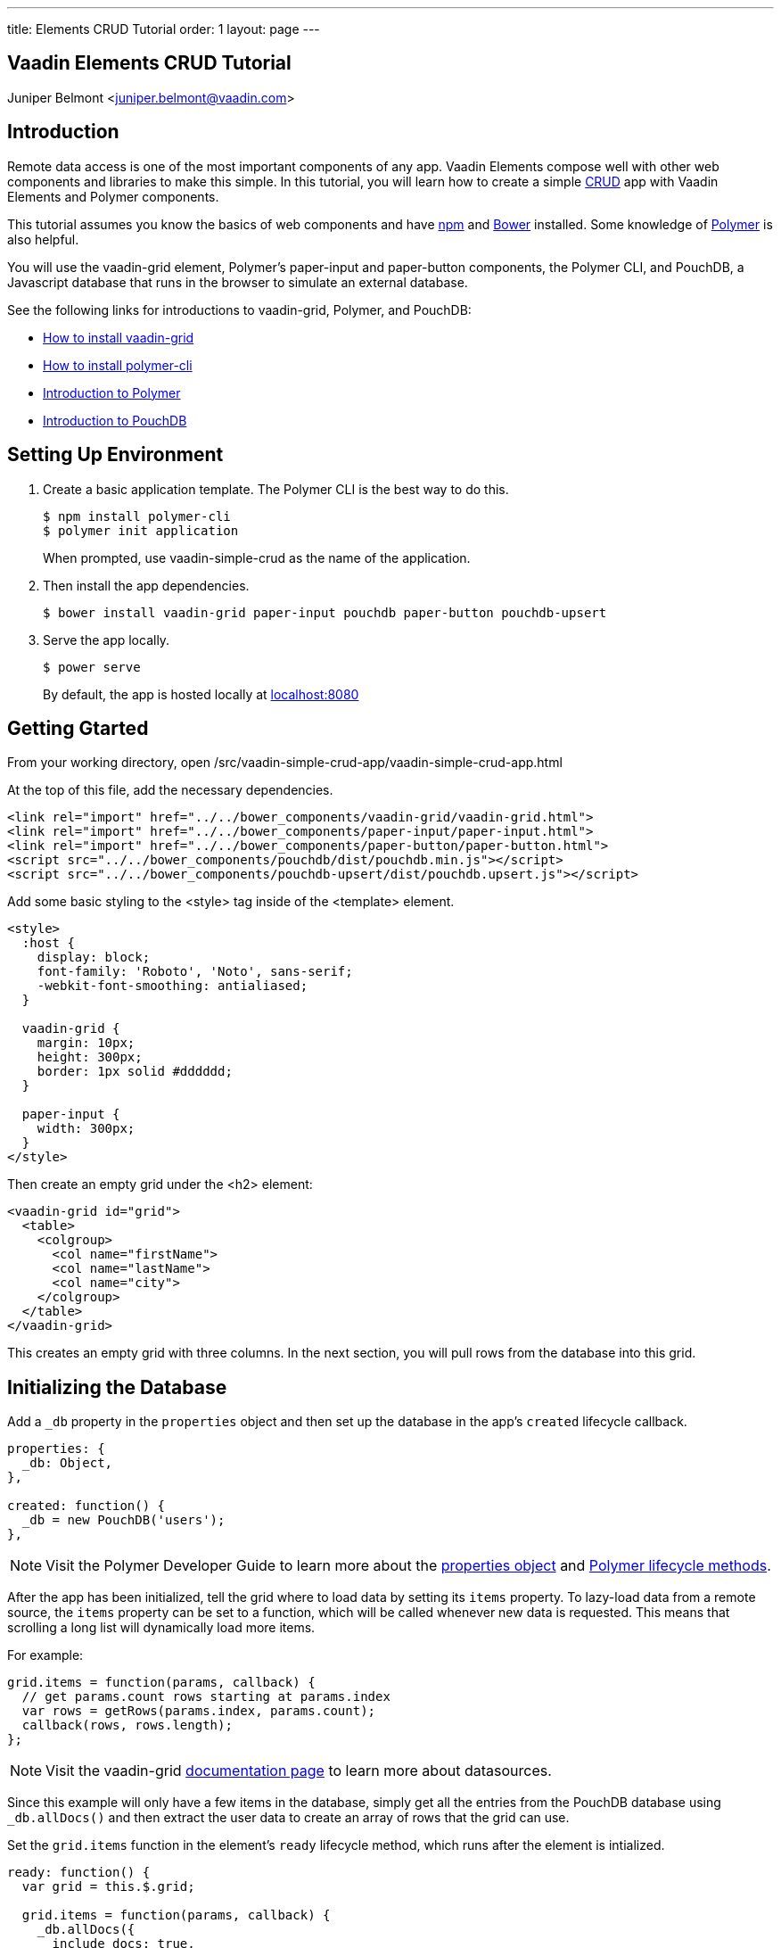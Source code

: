 ---
title: Elements CRUD Tutorial
order: 1
layout: page
---

[[elements-crud-tutorial.tutorial]]
== Vaadin Elements CRUD Tutorial

[.author]
[name]#Juniper Belmont# <juniper.belmont@vaadin.com>

== Introduction
Remote data access is one of the most important components of any app. Vaadin Elements compose well with other web components and libraries to make this simple. In this tutorial, you will learn how to create a simple link:https://en.wikipedia.org/wiki/Create,_read,_update_and_delete[CRUD] app with Vaadin Elements and Polymer components.

This tutorial assumes you know the basics of web components and have link:https://docs.npmjs.com/getting-started/installing-node[npm] and link:http://bower.io[Bower] installed. Some knowledge of link:https://www.polymer-project.org/[Polymer] is also helpful.

You will use the [vaadinelement]#vaadin-grid# element, Polymer’s [elementname]#paper-input# and [elementname]#paper-button# components, the Polymer CLI, and PouchDB, a Javascript database that runs in the browser to simulate an external database.

See the following links for introductions to [vaadinelement]#vaadin-grid#, Polymer, and PouchDB:

* link:https://vaadin.com/docs/-/part/elements/vaadin-grid/overview.html#getting_started[How to install vaadin-grid]
* link:https://www.polymer-project.org/1.0/docs/tools/polymer-cli[How to install polymer-cli]
* link:https://www.polymer-project.org/1.0/docs/devguide/quick-tour[Introduction to Polymer]

* link:https://pouchdb.com/learn.html[Introduction to PouchDB]

== Setting Up Environment

. Create a basic application template. The Polymer CLI is the best way to do this.
+
[source,subs="normal"]
----
[prompt]#$# [command]#npm# install polymer-cli
[prompt]#$# [command]#polymer# init application
----
+
When prompted, use [elementname]#vaadin-simple-crud# as the name of the application.

. Then install the app dependencies.
+
[source,subs="normal"]
----
[prompt]#$# [command]#bower# install vaadin-grid paper-input pouchdb paper-button pouchdb-upsert
----

. Serve the app locally.
+
[source,subs="normal"]
----
[prompt]#$# [command]#power# serve
----
+
By default, the app is hosted locally at link:localhost:8080[localhost:8080]

== Getting Gtarted

From your working directory, open [filename]#/src/vaadin-simple-crud-app/vaadin-simple-crud-app.html#

At the top of this file, add the necessary dependencies.

[source,html,subs="normal"]
----
<link rel="import" href="../../bower_components/vaadin-grid/vaadin-grid.html">
<link rel="import" href="../../bower_components/paper-input/paper-input.html">
<link rel="import" href="../../bower_components/paper-button/paper-button.html">
<script src="../../bower_components/pouchdb/dist/pouchdb.min.js"></script>
<script src="../../bower_components/pouchdb-upsert/dist/pouchdb.upsert.js"></script>
----

Add some basic styling to the [elementname]#<style># tag inside of the [elementname]#<template># element.

[source,html,subs="normal"]
----
<style>
  :host {
    display: block;
    font-family: 'Roboto', 'Noto', sans-serif;
    -webkit-font-smoothing: antialiased;
  }

  vaadin-grid {
    margin: 10px;
    height: 300px;
    border: 1px solid #dddddd;
  }

  paper-input {
    width: 300px;
  }
</style>
----

Then create an empty grid under the [elementname]#<h2># element:

[source,html,subs="normal"]
----
<vaadin-grid id="grid">
  <table>
    <colgroup>
      <col name="firstName">
      <col name="lastName">
      <col name="city">
    </colgroup>
  </table>
</vaadin-grid>
----

This creates an empty grid with three columns. In the next section, you will pull rows from the database into this grid.

== Initializing the Database

Add a `_db` property in the `properties` object and then set up the database in the app’s `created` lifecycle callback.

[source,javascript,subs="normal"]
----
properties: {
  _db: Object,
},

created: function() {
  _db = new PouchDB('users');
},
----

[NOTE]
Visit the Polymer Developer Guide to learn more about the link:https://www.polymer-project.org/1.0/docs/devguide/properties[properties object] and link:https://www.polymer-project.org/1.0/docs/devguide/registering-elements#lifecycle-callbacks[Polymer lifecycle methods].

After the app has been initialized, tell the grid where to load data by setting its `items` property. To lazy-load data from a remote source, the `items` property can be set to a function, which will be called whenever new data is requested. This means that scrolling a long list will dynamically load more items.

For example:

[source,javascript,subs="normal"]
----
grid.items = function(params, callback) {
  // get params.count rows starting at params.index
  var rows = getRows(params.index, params.count);
  callback(rows, rows.length);
};
----

[NOTE]
Visit the [vaadinelement]#vaadin-grid# link:https://vaadin.com/docs/-/part/elements/vaadin-grid/datasources.html#function_data_sources[documentation page] to learn more about datasources.

Since this example will only have a few items in the database, simply get all the entries from the PouchDB database using `_db.allDocs()` and then extract the user data to create an array of rows that the grid can use.

Set the `grid.items` function in the element’s `ready` lifecycle method, which runs after the element is intialized.

[source,javascript,subs="normal"]
----
ready: function() {
  var grid = this.$.grid;

  grid.items = function(params, callback) {
    _db.allDocs({
      include_docs: true,
      skip: params.index,
      limit: params.count,
    }).then(function(response) {
      var rows = response.rows.map(function(row) {
        return row.doc;
      });
      callback(rows, response.total_rows)
    }).catch(function(err) {
      console.log(err);
    });
  };
},
----

The app loads all rows from the users database and populates the grid.

[[figure.grid-created]]
.The grid is created and ready for data.
image::img/grid-created.png[]

[IMPORTANT]
TODO TODO TODO: explain why params.skip is not great.

== Creating Database Entries

Next you’ll add a way to create new entries into the database. Add the following to the template under the [vaadinelement]#vaadin-grid# element.

[source,html,subs="normal"]
----
<paper-input id="first" label="First Name" value={{userRecord.firstName}}></paper-input>
<paper-input label="Last Name" value={{userRecord.lastName}}></paper-input>
<paper-input label="City" value={{userRecord.city}}></paper-input>
<paper-button raised on-tap="handleSave" id="saveButton">Save Entry</paper-button>
----

Here you’ve created a data binding to a user record that will be inserted into the database when the save button is hit. The `userRecord` is bound to the values typed into the inputs, and the save button will save the typed values to the database.

Add the `userRecord` property to the `properties` object.

[source,javascript,subs="normal"]
----
properties: {
  _db: Object,

  // {firstName, lastName, city, _id}
  userRecord: {
    type: Object,
    value: function() {
      return {};
    },
  },
},
----

Next, you’ll add the code for saving the new entry to the database using a `handleSave` function. PouchDB has an link:https://github.com/pouchdb/upsert[add-on called pouchdb-upsert] that will add the record to the database if it does not exist and will update an existing item if there are new changes. This makes saving and updating entries much simpler for when you add the ability for the app to change existing records.

[TIP]
Every item in the database needs a unique id, so the document id is set to the current timestamp for convenience.

Below the `ready` callback add the `handleSave` function:

[source,javascript,subs="normal"]
----
handleSave: function() {
  var grid = this.$.grid;
  var newDoc = Object.assign({}, this.userRecord);

  // create a new id if one doesn't exist
  if (!newDoc.hasOwnProperty('_id')) {
    newDoc._id = new Date().toISOString();
  }

  // if doc exists, update new doc, otherwise create one
  _db.upsert(newDoc._id, function(doc) {
    // if the item already exists, update the _rev
    newDoc._rev = doc._rev;
    return newDoc;
  }).then(function(doc) {
    grid.refreshItems();
    this.set('userRecord', {});
  }.bind(this)).catch(function(err) {
    console.log(err)
  });
},
----

After the document has been added to the database, `grid.refreshItems()` tells the grid that there are changes, which updates the view. The current userRecord is cleared for the next update. Because the paper-input elements are bound to the userRecord object, the inputs are also cleared when userRecord is cleared.

Try adding a few records to the database. If you refresh the page, you’ll see that the database persists and all previously added records will populate the grid.

[IMPORTANT]
Note: a 404 error is sent to the console whenever `upsert` is called for an item that does not already exist in the database. This is normal and should be ignored.

== Updating Existing Entries

Now you’ll let the user select an item from the grid to update that entry from the database. Here you will add an event listener that will listen for the `selected-items-changed` event that is fired whenever an item is selected or deselected.

Add the listener to the grid by adding `on-selected-items-changed` to the grid element.

[source,html,subs="normal"]
----
<vaadin-grid id="grid" on-selected-items-changed="handleSelect">
  <table>
    <colgroup>
      <col name="firstName">
      <col name="lastName">
      <col name="city">
    </colgroup>
  </table>
</vaadin-grid>
----

Then add the `handleSelect` function, which will handle both selecting and deselecting grid rows.

[source,javascript,subs="normal"]
----
handleSelect: function(e) {
  var grid = this.$.grid;

  // on deselect clear the userRecord
  if (grid.selection.size === 0) {
    this.set('userRecord', {});
    return;
  }

  // selected() returns an array, so get the selected item
  var index = grid.selection.selected()[0];

  grid.getItem(index, function(err, item) {
    // we use Object.assign() to copy the item until we hit save
    this.set('userRecord', Object.assign({}, item));
  }.bind(this));
},
----

You can now edit one of the existing items in the database and save the changes by hitting the save button.

Modify the handleSave method to deselect any selected item after you save the entry. Update the upsert call.

[source,javascript,subs="normal"]
----
_db.upsert(newDoc._id, function(doc) {
  // if the item already exists, update the _rev
  newDoc._rev = doc._rev;
  return newDoc;
}).then(function(doc) {
  grid.refreshItems();
  *grid.selection.clear();*
}).catch(function(err) {
  console.log(err)
});
----

[[figure.save-button]]
.The save button saves a new entry or updates the selected entry.
image::img/save-button.png[]

== Deleting Entries

Lastly, you’ll add a delete button to remove items from the database.

Add the following to the template after the save button.

[source,html,subs="normal"]
----
<paper-button raised on-tap="handleDelete" id="deleteButton" disabled>Delete Entry</paper-button>
----

Update `handleSelect` to disable the delete button until an item is selected.

[source,javascript,subs="normal"]
----
handleSelect: function(e) {
  var grid = this.$.grid;

  // on deselect clear the userRecord
  if (grid.selection.size === 0) {
    this.set('userRecord', {});
    this.$.deleteButton.disabled = true;
    return;
  }

  // selected() returns an array, so get the selected item
  var index = grid.selection.selected()[0];

  grid.getItem(index, function(err, item) {
    // we use Object.assign() to copy the item until we hit save
    this.set('userRecord', Object.assign({}, item));
    *this.$.deleteButton.disabled = false;*
  }.bind(this));
},
----

Then add the `handleDelete` handler:

[source,javascript,subs="normal"]
----
handleDelete: function() {
  var grid = this.$.grid;

  _db.remove(this.userRecord._id, this.userRecord._rev).then(function(doc) {
    grid.selection.clear();
  }).then(function(doc) {
    grid.refreshItems();
  }).catch(function(err) {
    console.log(err);
  });
},
----

[[figure.delete-button]]
.The delete button removes the selected item from the database.
image::img/delete-button.png[]

== Conclusion

Now you have a Polymer app that can create, read, update, and delete items from a remote database.

Have fun using [vaadinelement]#vaadin-grid# and Polymer in your apps!

